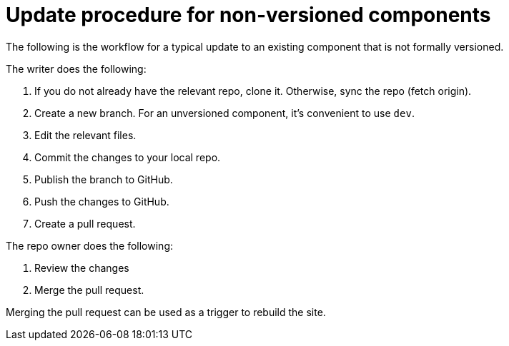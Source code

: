 = Update procedure for non-versioned components

The following is the workflow for a typical update to an existing component that is not formally versioned.

The writer does the following:

. If you do not already have the relevant repo, clone it.
Otherwise, sync the repo (fetch origin).
. Create a new branch.
For an unversioned component, it's convenient to use `dev`.
. Edit the relevant files.
. Commit the changes to your local repo.
. Publish the branch to GitHub.
. Push the changes to GitHub.
. Create a pull request.

The repo owner does the following:

. Review the changes
. Merge the pull request.

Merging the pull request can be used as a trigger to rebuild the site.

